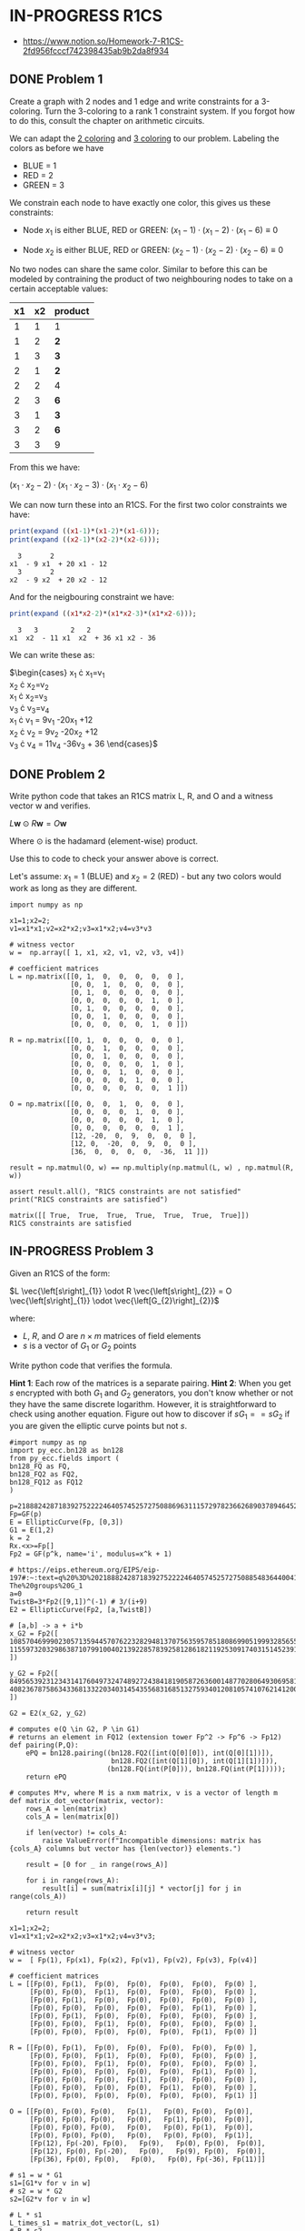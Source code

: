 * IN-PROGRESS R1CS
- https://www.notion.so/Homework-7-R1CS-2fd956fcccf742398435ab9b2da8f934
** DONE Problem 1
Create a graph with 2 nodes and 1 edge and write constraints for a 3-coloring.
Turn the 3-coloring to a rank 1 constraint system. If you forgot how to do this, consult the chapter on arithmetic circuits.

#+BEGIN_SRC dot :file problem_1_graph.png :exports results
graph G {
    x1 -- x2;
}
#+END_SRC

#+RESULTS:
[[file:problem_1_graph.png]]

We can adapt the [[file:homework_7.org][2 coloring]] and [[https://rareskills.io/post/arithmetic-circuit#:~:text=Example%201%3A%20Modeling%203%2Dcoloring%20with%20an%20Arithmetic%20Circuit][3 coloring]] to our problem.
Labeling the colors as before we have
- BLUE = 1
- RED = 2
- GREEN = 3

We constrain each node to have exactly one color, this gives us these constraints:

- Node $x_1$ is either BLUE, RED or GREEN:
  $(x_{1}-1) \cdot (x_{1}-2) \cdot (x_{1}-6) \equiv 0$

- Node $x_2$ is either BLUE, RED or GREEN:
  $(x_{2}-1) \cdot (x_{2}-2) \cdot (x_{2}-6) \equiv 0$

No two nodes can share the same color. Similar to before this can be modeled by contraining the product of two neighbouring nodes to take on a certain acceptable values:

| x1 | x2 | product |
|----+----+---------|
|  1 |  1 | 1       |
|  1 |  2 | *2*     |
|  1 |  3 | *3*     |
|  2 |  1 | *2*     |
|  2 |  2 | 4       |
|  2 |  3 | *6*     |
|  3 |  1 | *3*     |
|  3 |  2 | *6*     |
|  3 |  3 | 9       |

From this we have:

$(x_1 \cdot x_2 -2) \cdot (x_1 \cdot x_2 -3) \cdot (x_1 \cdot x_2 -6)$

We can now turn these into an R1CS.
For the first two color constraints we have:

#+BEGIN_SRC maxima :exports both :results output replace
print(expand ((x1-1)*(x1-2)*(x1-6)));
print(expand ((x2-1)*(x2-2)*(x2-6)));
#+END_SRC

#+RESULTS:
:   3       2
: x1  - 9 x1  + 20 x1 - 12
:   3       2
: x2  - 9 x2  + 20 x2 - 12

And for the neigbouring constraint we have:

#+BEGIN_SRC maxima :exports both :results output replace
print(expand ((x1*x2-2)*(x1*x2-3)*(x1*x2-6)));
#+END_SRC

#+RESULTS:
:   3   3        2   2
: x1  x2  - 11 x1  x2  + 36 x1 x2 - 36

We can write these as:

$\begin{cases}
x_{1} \cdot x_{1}=v_{1} \\
x_{2} \cdot x_{2}=v_{2} \\
x_{1} \cdot x_{2}=v_{3} \\
v_{3} \cdot v_{3}=v_{4} \\
x_{1} \cdot v_{1} = 9v_{1} -20x_{1} +12 \\
x_{2} \cdot v_{2} = 9v_{2} -20x_{2} +12 \\
v_{3} \cdot v_{4} = 11v_{4} -36v_{3} + 36
\end{cases}$

** DONE Problem 2
Write python code that takes an R1CS matrix L, R, and O and a witness vector w and verifies.

$L\mathbf{w} \odot R\mathbf{w}=O\mathbf{w}$

Where $\odot$ is the hadamard (element-wise) product.

Use this to code to check your answer above is correct.

Let's assume:
$x_{1}=1$ (BLUE) and $x_{2}=2$ (RED) - but any two colors would work as long as they are different.

#+BEGIN_SRC sage :session . :exports both
  import numpy as np

  x1=1;x2=2;
  v1=x1*x1;v2=x2*x2;v3=x1*x2;v4=v3*v3

  # witness vector
  w =  np.array([ 1, x1, x2, v1, v2, v3, v4])

  # coefficient matrices
  L = np.matrix([[0, 1,  0,  0,  0,  0,  0 ],
                 [0, 0,  1,  0,  0,  0,  0 ],
                 [0, 1,  0,  0,  0,  0,  0 ],
                 [0, 0,  0,  0,  0,  1,  0 ],
                 [0, 1,  0,  0,  0,  0,  0 ],
                 [0, 0,  1,  0,  0,  0,  0 ],
                 [0, 0,  0,  0,  0,  1,  0 ]])

  R = np.matrix([[0, 1,  0,  0,  0,  0,  0 ],
                 [0, 0,  1,  0,  0,  0,  0 ],
                 [0, 0,  1,  0,  0,  0,  0 ],
                 [0, 0,  0,  0,  0,  1,  0 ],
                 [0, 0,  0,  1,  0,  0,  0 ],
                 [0, 0,  0,  0,  1,  0,  0 ],
                 [0, 0,  0,  0,  0,  0,  1 ]])

  O = np.matrix([[0, 0,  0,  1,  0,  0,  0 ],
                 [0, 0,  0,  0,  1,  0,  0 ],
                 [0, 0,  0,  0,  0,  1,  0 ],
                 [0, 0,  0,  0,  0,  0,  1 ],
                 [12, -20,  0,  9,  0,  0,  0 ],
                 [12, 0,  -20,  0,  9,  0,  0 ],
                 [36,  0,  0,  0,  0,  -36,  11 ]])

  result = np.matmul(O, w) == np.multiply(np.matmul(L, w) , np.matmul(R, w))

  assert result.all(), "R1CS constraints are not satisfied"
  print("R1CS constraints are satisfied")
#+END_SRC

#+RESULTS:
: matrix([[ True,  True,  True,  True,  True,  True,  True]])
: R1CS constraints are satisfied

** IN-PROGRESS Problem 3
Given an R1CS of the form:

$L \vec{\left[s\right]_{1}} \odot R \vec{\left[s\right]_{2}} = O \vec{\left[s\right]_{1}} \odot \vec{\left[G_{2}\right]_{2}}$

where:
- $L$, $R$, and $O$ are $n \times m$ matrices of field elements
- $s$ is a vector of $G_1$ or $G_2$ points

Write python code that verifies the formula.

*Hint 1*: Each row of the matrices is a separate pairing.
*Hint 2*: When you get $s$ encrypted with both $G_{1}$ and $G_{2}$ generators, you don't know whether or not they have the same discrete logarithm.
However, it is straightforward to check using another equation.
Figure out how to discover if $sG_{1} == sG_{2}$ if you are given the elliptic curve points but not $s$.

#+BEGIN_SRC sage :session . :exports both
  #import numpy as np
  import py_ecc.bn128 as bn128
  from py_ecc.fields import (
  bn128_FQ as FQ,
  bn128_FQ2 as FQ2,
  bn128_FQ12 as FQ12
  )

  p=21888242871839275222246405745257275088696311157297823662689037894645226208583
  Fp=GF(p)
  E = EllipticCurve(Fp, [0,3])
  G1 = E(1,2)
  k = 2
  Rx.<x>=Fp[]
  Fp2 = GF(p^k, name='i', modulus=x^k + 1)

  # https://eips.ethereum.org/EIPS/eip-197#:~:text=q%20%3D%2021888242871839275222246405745257275088548364400416034343698204186575808495617.-,Definition%20of%20the%20groups,-The%20groups%20G_1
  a=0
  TwistB=3*Fp2([9,1])^(-1) # 3/(i+9)
  E2 = EllipticCurve(Fp2, [a,TwistB])

  # [a,b] -> a + i*b
  x_G2 = Fp2([
  10857046999023057135944570762232829481370756359578518086990519993285655852781,
  11559732032986387107991004021392285783925812861821192530917403151452391805634
  ])

  y_G2 = Fp2([
  8495653923123431417604973247489272438418190587263600148770280649306958101930,
  4082367875863433681332203403145435568316851327593401208105741076214120093531
  ])

  G2 = E2(x_G2, y_G2)

  # computes e(Q \in G2, P \in G1)
  # returns an element in FQ12 (extension tower Fp^2 -> Fp^6 -> Fp12)
  def pairing(P,Q):
      ePQ = bn128.pairing((bn128.FQ2([int(Q[0][0]), int(Q[0][1])]),
                           bn128.FQ2([int(Q[1][0]), int(Q[1][1])])),
                          (bn128.FQ(int(P[0])), bn128.FQ(int(P[1]))));
      return ePQ

  # computes M*v, where M is a nxm matrix, v is a vector of length m
  def matrix_dot_vector(matrix, vector):
      rows_A = len(matrix)
      cols_A = len(matrix[0])

      if len(vector) != cols_A:
          raise ValueError(f"Incompatible dimensions: matrix has {cols_A} columns but vector has {len(vector)} elements.")

      result = [0 for _ in range(rows_A)]

      for i in range(rows_A):
          result[i] = sum(matrix[i][j] * vector[j] for j in range(cols_A))

      return result

  x1=1;x2=2;
  v1=x1*x1;v2=x2*x2;v3=x1*x2;v4=v3*v3;

  # witness vector
  w =  [ Fp(1), Fp(x1), Fp(x2), Fp(v1), Fp(v2), Fp(v3), Fp(v4)]

  # coefficient matrices
  L = [[Fp(0), Fp(1),  Fp(0),  Fp(0),  Fp(0),  Fp(0),  Fp(0) ],
       [Fp(0), Fp(0),  Fp(1),  Fp(0),  Fp(0),  Fp(0),  Fp(0) ],
       [Fp(0), Fp(1),  Fp(0),  Fp(0),  Fp(0),  Fp(0),  Fp(0) ],
       [Fp(0), Fp(0),  Fp(0),  Fp(0),  Fp(0),  Fp(1),  Fp(0) ],
       [Fp(0), Fp(1),  Fp(0),  Fp(0),  Fp(0),  Fp(0),  Fp(0) ],
       [Fp(0), Fp(0),  Fp(1),  Fp(0),  Fp(0),  Fp(0),  Fp(0) ],
       [Fp(0), Fp(0),  Fp(0),  Fp(0),  Fp(0),  Fp(1),  Fp(0) ]]

  R = [[Fp(0), Fp(1),  Fp(0),  Fp(0),  Fp(0),  Fp(0),  Fp(0) ],
       [Fp(0), Fp(0),  Fp(1),  Fp(0),  Fp(0),  Fp(0),  Fp(0) ],
       [Fp(0), Fp(0),  Fp(1),  Fp(0),  Fp(0),  Fp(0),  Fp(0) ],
       [Fp(0), Fp(0),  Fp(0),  Fp(0),  Fp(0),  Fp(1),  Fp(0) ],
       [Fp(0), Fp(0),  Fp(0),  Fp(1),  Fp(0),  Fp(0),  Fp(0) ],
       [Fp(0), Fp(0),  Fp(0),  Fp(0),  Fp(1),  Fp(0),  Fp(0) ],
       [Fp(0), Fp(0),  Fp(0),  Fp(0),  Fp(0),  Fp(0),  Fp(1) ]]

  O = [[Fp(0), Fp(0), Fp(0),   Fp(1),   Fp(0), Fp(0),  Fp(0)],
       [Fp(0), Fp(0), Fp(0),   Fp(0),   Fp(1), Fp(0),  Fp(0)],
       [Fp(0), Fp(0), Fp(0),   Fp(0),   Fp(0), Fp(1),  Fp(0)],
       [Fp(0), Fp(0), Fp(0),   Fp(0),   Fp(0), Fp(0),  Fp(1)],
       [Fp(12), Fp(-20), Fp(0),   Fp(9),   Fp(0), Fp(0),  Fp(0)],
       [Fp(12), Fp(0), Fp(-20),   Fp(0),   Fp(9), Fp(0),  Fp(0)],
       [Fp(36), Fp(0), Fp(0),   Fp(0),   Fp(0), Fp(-36), Fp(11)]]

  # s1 = w * G1
  s1=[G1*v for v in w]
  # s2 = w * G2
  s2=[G2*v for v in w]

  # L * s1
  L_times_s1 = matrix_dot_vector(L, s1)
  # R * s2
  R_times_s2 = matrix_dot_vector(R, s2)

  # O * s1
  O_times_s1 = matrix_dot_vector(O, s1)
  # G2 vector
  G2_vec = [G2 for _ in range(len(w))]

  #pairing(L_times_s1[0],R_times_s2[0]) == pairing(O_times_s1[0],G2_vec[0])
  #pairing(L_times_s1[1],R_times_s2[1]) == pairing(O_times_s1[1],G2_vec[1])
  #pairing(L_times_s1[2],R_times_s2[2]) == pairing(O_times_s1[2],G2_vec[2])
  #pairing(L_times_s1[3],R_times_s2[3]) == pairing(O_times_s1[3],G2_vec[3])
  pairing(L_times_s1[4],R_times_s2[4]) == pairing(O_times_s1[4],G2_vec[4])
  #pairing(L_times_s1[5],R_times_s2[5]) == pairing(O_times_s1[5],G2_vec[5])
  #pairing(L_times_s1[6],R_times_s2[6]) == pairing(O_times_s1[6],G2_vec[6])

  #result = [pairing(L_times_s1[i],R_times_s2[i]) == pairing(O_times_s1[i],G2_vec[i]) for i in range(len(w))]



#+END_SRC

#+RESULTS:
: False
